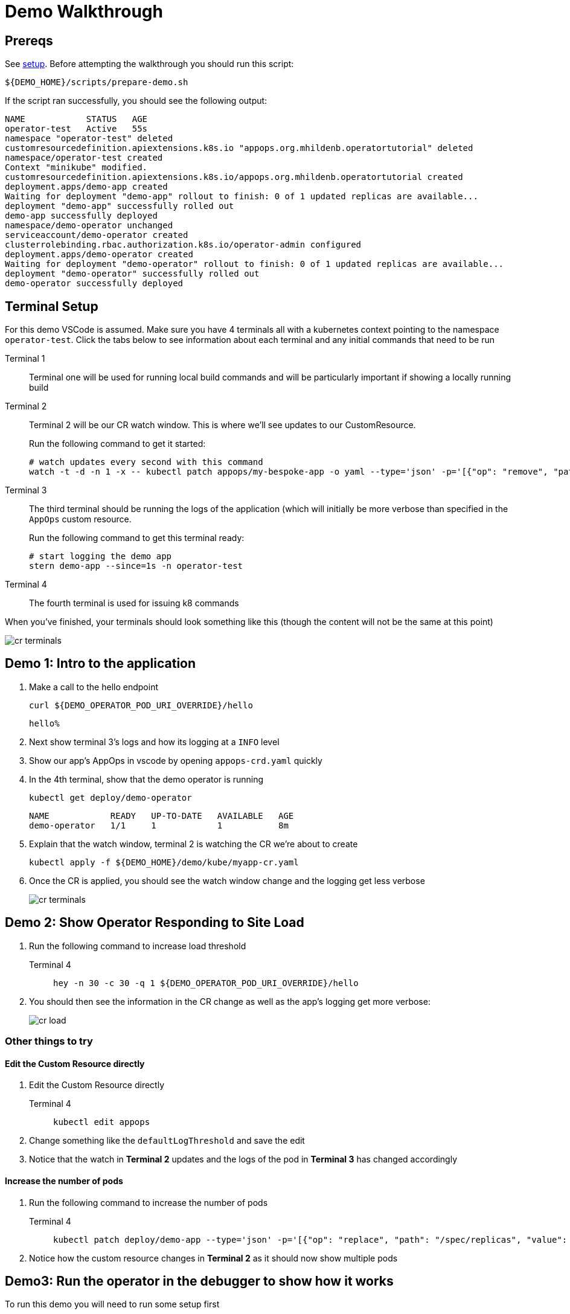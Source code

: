 = Demo Walkthrough

== Prereqs

See xref:demo:setup.adoc[setup].  Before attempting the walkthrough you should run this script:

[.console-input]
[source,bash,subs="attributes+,+macros"]
----
pass:[${DEMO_HOME}]/scripts/prepare-demo.sh
----

If the script ran successfully, you should see the following output:
[.console-output]
[source,bash,subs="attributes+,+macros"]
----
NAME            STATUS   AGE
operator-test   Active   55s
namespace "operator-test" deleted
customresourcedefinition.apiextensions.k8s.io "appops.org.mhildenb.operatortutorial" deleted
namespace/operator-test created
Context "minikube" modified.
customresourcedefinition.apiextensions.k8s.io/appops.org.mhildenb.operatortutorial created
deployment.apps/demo-app created
Waiting for deployment "demo-app" rollout to finish: 0 of 1 updated replicas are available...
deployment "demo-app" successfully rolled out
demo-app successfully deployed
namespace/demo-operator unchanged
serviceaccount/demo-operator created
clusterrolebinding.rbac.authorization.k8s.io/operator-admin configured
deployment.apps/demo-operator created
Waiting for deployment "demo-operator" rollout to finish: 0 of 1 updated replicas are available...
deployment "demo-operator" successfully rolled out
demo-operator successfully deployed
----

== Terminal Setup

For this demo VSCode is assumed.  Make sure you have 4 terminals all with a kubernetes context pointing to the namespace `operator-test`.  Click the tabs below to see information about each terminal and any initial commands that need to be run

[tabs,subs="attributes+,+macros"]	
====	
Terminal 1::
+
--
Terminal one will be used for running local build commands and will be particularly important if showing a locally running build
--
Terminal 2::
+
--
Terminal 2 will be our CR watch window.  This is where we'll see updates to our CustomResource.

Run the following command to get it started:

[.console-input]
[source,bash,subs="attributes+,+macros"]
----
# watch updates every second with this command
watch -t -d -n 1 -x -- kubectl patch appops/my-bespoke-app -o yaml --type='json' -p='[{"op": "remove", "path": "/metadata/managedFields" }, {"op": "remove", "path": "/metadata/annotations" } ]' --dry-run=client
----
--
Terminal 3::
+
--
The third terminal should be running the logs of the application (which will initially be more verbose than specified in the `AppOps` custom resource.

Run the following command to get this terminal ready:

[.console-input]
[source,bash,subs="attributes+,+macros"]
----
# start logging the demo app
stern demo-app --since=1s -n operator-test
----
--
Terminal 4::
+
--
The fourth terminal is used for issuing k8 commands
--
====

When you've finished, your terminals should look something like this (though the content will not be the same at this point)

image::cr-terminals.png[]

[#demo1]
== Demo 1: Intro to the application

.  Make a call to the hello endpoint
+
[.console-input]
[source,bash,subs="attributes+,+macros"]
----
curl pass:[${DEMO_OPERATOR_POD_URI_OVERRIDE}]/hello
----
+
[.console-output]
[source,bash,subs="attributes+,+macros"]
----
hello% 
----
+
. Next show terminal 3's logs and how its logging at a `INFO` level
+
. Show our app's AppOps in vscode by opening `appops-crd.yaml` quickly
+
. In the 4th terminal, show that the demo operator is running
+
[.console-input]
[source,bash,subs="attributes+,+macros"]
----
kubectl get deploy/demo-operator
----
+
[.console-output]
----
NAME            READY   UP-TO-DATE   AVAILABLE   AGE
demo-operator   1/1     1            1           8m
----
. Explain that the watch window, terminal 2 is watching the CR we're about to create
+
[.console-input]
[source,bash,subs="attributes+,+macros"]
----
kubectl apply -f pass:[${DEMO_HOME}]/demo/kube/myapp-cr.yaml
----
+
. Once the CR is applied, you should see the watch window change and the logging get less verbose
+
image::cr-terminals.png[]

[#demo2]
== Demo 2: Show Operator Responding to Site Load

. Run the following command to increase load threshold
+
[tabs,subs="attributes+,+macros"]	
====	
Terminal 4::
+
--
[.console-input]
[source,bash,subs="attributes+,+macros"]
----
hey -n 30 -c 30 -q 1 pass:[${DEMO_OPERATOR_POD_URI_OVERRIDE}]/hello
----
--
====
+
. You should then see the information in the CR change as well as the app's logging get more verbose:
+
image::cr-load.png[]

=== Other things to try

==== Edit the Custom Resource directly

. Edit the Custom Resource directly
+
[tabs]
====
Terminal 4::
+
--
[.console-input]
[source,bash,subs="attributes+,+macros"]
----
kubectl edit appops
----
--
====
. Change something like the `defaultLogThreshold` and save the edit
. Notice that the watch in *Terminal 2* updates and the logs of the pod in *Terminal 3* has changed accordingly

==== Increase the number of pods

. Run the following command to increase the number of pods
+
[tabs]
====
Terminal 4::
+
--
[.console-input]
[source,bash,subs="attributes+,+macros"]
----
kubectl patch deploy/demo-app --type='json' -p='[{"op": "replace", "path": "/spec/replicas", "value": 2 }]'
----
--
====
+
. Notice how the custom resource changes in *Terminal 2* as it should now show multiple pods

[#demo3]
== Demo3: Run the operator in the debugger to show how it works

To run this demo you will need to run some setup first

. First setup your environment accordingly
+
[tabs,subs="attributes+,+macros"]	
====	
Terminal 1::
+
--
Make sure the following environment variables are set:

** `DEMO_OPERATOR_POD_URI_OVERRIDE=http://192.168.86.87:8008`
** `LOG_MODULE_TEST_INTEGRATION_URI=http://192.168.86.87:8008`
** `USER=<your quay.io user>`
** `PASSWORD=<your quay.io password>`
--
====
+
. Remove the operator from the cluster
+
[tabs,subs="attributes+,+macros"]	
====	
Terminal 4::
+
--
[.console-input]
[source,bash,subs="attributes+,+macros"]
----
kubectl delete deploy/demo-operator
----
--
====
+
. Run the following to start the app running locally
+
[tabs]
====
Terminal 1::
+
--
[.console-input]
[source,bash,subs="attributes+,+macros"]
----
cd pass:[${DEMO_HOME}]/demo/demo-operator
mvn quarkus:dev -Dsuspend
----
--
====
+
. the `-Dsuspend` means that the operator will not move on until you connect the debugger
+
[IMPORTANT]
====
Before demonstrating in the debugger make sure:

* Number of pods is set to 0
* `DEMO_OPERATOR_POD_URI_OVERRIDE=http://192.168.86.87:8008`
====
+
